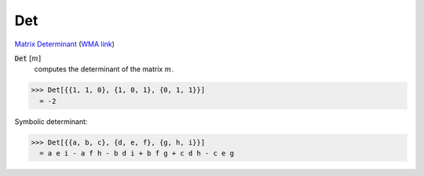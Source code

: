 Det
===

`Matrix Determinant <https://en.wikipedia.org/wiki/Determinant>`_     (`WMA link <https://reference.wolfram.com/language/ref/Det.html>`_)


:code:`Det` [:math:`m`]
    computes the determinant of the matrix :math:`m`.





>>> Det[{{1, 1, 0}, {1, 0, 1}, {0, 1, 1}}]
  = -2

Symbolic determinant:

>>> Det[{{a, b, c}, {d, e, f}, {g, h, i}}]
  = a e i - a f h - b d i + b f g + c d h - c e g
